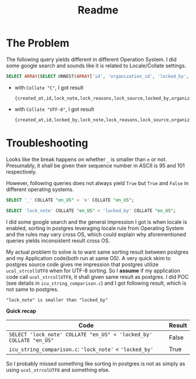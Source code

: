 #+title: Readme

* The Problem

The following query yields different in different Operation System. I did some google search and sounds like it is related to Locale/Collate settings.

#+begin_src sql
SELECT ARRAY(SELECT UNNEST(ARRAY['id', 'organization_id', 'locked_by', 'lock_reasons', 'lock_note', 'lock_source', 'sent_notification_emails', 'created_at']) ORDER BY 1);
#+end_src

- with ~Collate "C"~, I got result
  #+begin_example
 {created_at,id,lock_note,lock_reasons,lock_source,locked_by,organization_id,sent_notification_emails}
  #+end_example

- with ~Collate "UTF-8"~, I got result
  #+begin_example
 {created_at,id,locked_by,lock_note,lock_reasons,lock_source,organization_id,sent_notification_emails}
  #+end_example

* Troubleshooting

Looks like the break happens on whether ~_~ is smaller than ~e~ or not.
Presumably, it shall be given their sequence number in ASCII is 95 and 101 respectively.

However, following queries does not always yield ~True~ but ~True~ and ~False~ in different operating systems.

#+begin_src sql
SELECT '_' COLLATE "en_US" < 'e' COLLATE "en_US";

SELECT 'lock_note' COLLATE "en_US" < 'locked_by' COLLATE "en_US";
#+end_src

I did some google search and the general impression I got is when locale is enabled, sorting in postgres leveraging locale rule from Operating System and the rules may vary cross OS, which could explain why aforementioned queries yields inconsistent result cross OS.

My actual problem to solve is to want same sorting result between postgres and my Application code(both run at same OS).
A very quick skim to postgres source code gives me impression that postgres utilize ~ucol_strcollUTF8~ when for UTF-8 sorting.
So I *assume* if my application code call ~ucol_strcollUTF8~, it shall given same result as postgres.
I did POC (see details in ~icu_string_comparison.c~) and I got following result, which is not same to postgres.

#+begin_example
"lock_note" is smaller than "locked_by"
#+end_example

*Quick recap*

| Code                                                               | Result |
|--------------------------------------------------------------------+--------|
| ~SELECT 'lock_note' COLLATE "en_US" < 'locked_by' COLLATE "en_US"~ | False  |
| ~icu_string_comparison.c~: ~'lock_note'~ < ~'locked_by'~           | True   |


So I probably missed something like sorting in postgres is not as simply as using ~ucol_strcolUTF8~ and something else.
